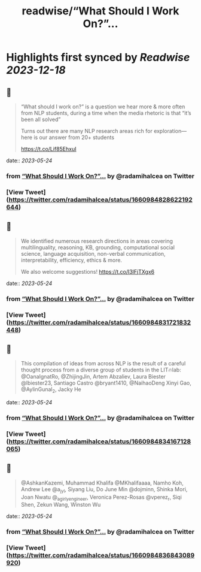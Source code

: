 :PROPERTIES:
:title: readwise/“What Should I Work On?”...
:END:

:PROPERTIES:
:author: [[radamihalcea on Twitter]]
:full-title: "“What Should I Work On?”..."
:category: [[tweets]]
:url: https://twitter.com/radamihalcea/status/1660984828622192644
:image-url: https://pbs.twimg.com/profile_images/1022984303712653312/FE2COcsw.jpg
:END:

* Highlights first synced by [[Readwise]] [[2023-12-18]]
** 📌
#+BEGIN_QUOTE
“What should I work on?” is a question we hear more & more often from NLP students, during a time when the media rhetoric is that “it’s been all solved”

Turns out there are many NLP research areas rich for exploration—here is our answer from 20+ students

https://t.co/Lif85EhxuI 
#+END_QUOTE
    date:: [[2023-05-24]]
*** from _“What Should I Work On?”..._ by @radamihalcea on Twitter
*** [View Tweet](https://twitter.com/radamihalcea/status/1660984828622192644)
** 📌
#+BEGIN_QUOTE
We identified numerous research directions in areas covering multilinguality, reasoning, KB, grounding, computational social science, language acquisition, non-verbal communication, interpretability, efficiency, ethics & more.

We also welcome suggestions!
https://t.co/I3lFjTXgx6 
#+END_QUOTE
    date:: [[2023-05-24]]
*** from _“What Should I Work On?”..._ by @radamihalcea on Twitter
*** [View Tweet](https://twitter.com/radamihalcea/status/1660984831721832448)
** 📌
#+BEGIN_QUOTE
This compilation of ideas from across NLP is the result of a careful thought process from a diverse group of students in the LIT🔥lab: @OanaIgnatRo, @ZhijingJin, Artem Abzaliev, Laura Biester @lbiester23, Santiago Castro @bryant1410, @NaihaoDeng Xinyi Gao, @AylinGunal_2, Jacky He 
#+END_QUOTE
    date:: [[2023-05-24]]
*** from _“What Should I Work On?”..._ by @radamihalcea on Twitter
*** [View Tweet](https://twitter.com/radamihalcea/status/1660984834167128065)
** 📌
#+BEGIN_QUOTE
@AshkanKazemi, Muhammad Khalifa @MKhalifaaaa, Namho Koh, Andrew Lee @a_jy_l, Siyang Liu, Do June Min @dojminn, Shinka Mori, Joan Nwatu @_agirlyengineer, Veronica Perez-Rosas @vperez_r, Siqi Shen, Zekun Wang, Winston Wu 
#+END_QUOTE
    date:: [[2023-05-24]]
*** from _“What Should I Work On?”..._ by @radamihalcea on Twitter
*** [View Tweet](https://twitter.com/radamihalcea/status/1660984836843089920)